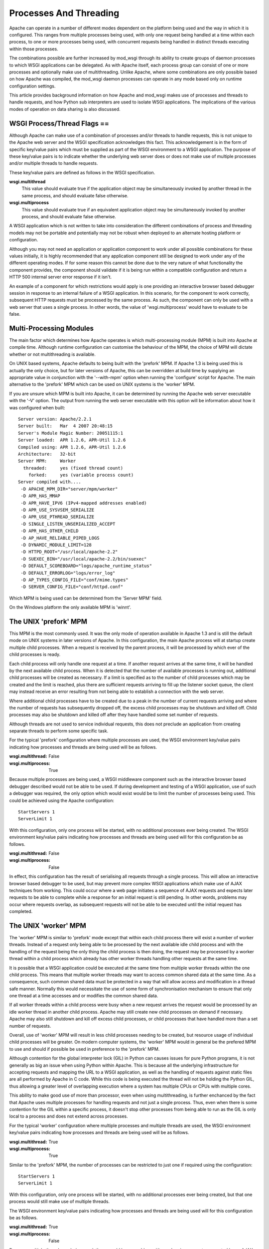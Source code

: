 =======================
Processes And Threading
=======================

Apache can operate in a number of different modes dependent on the platform
being used and the way in which it is configured. This ranges from multiple
processes being used, with only one request being handled at a time within
each process, to one or more processes being used, with concurrent requests
being handled in distinct threads executing within those processes.

The combinations possible are further increased by mod_wsgi through its
ability to create groups of daemon processes to which WSGI applications can
be delegated. As with Apache itself, each process group can consist of one
or more processes and optionally make use of multithreading. Unlike Apache,
where some combinations are only possible based on how Apache was compiled,
the mod_wsgi daemon processes can operate in any mode based only on runtime
configuration settings.

This article provides background information on how Apache and mod_wsgi
makes use of processes and threads to handle requests, and how Python
sub interpreters are used to isolate WSGI applications. The implications
of the various modes of operation on data sharing is also discussed.


WSGI Process/Thread Flags ==
----------------------------

Although Apache can make use of a combination of processes and/or threads
to handle requests, this is not unique to the Apache web server and the
WSGI specification acknowledges this fact. This acknowledgement is in the
form of specific key/value pairs which must be supplied as part of the WSGI
environment to a WSGI application. The purpose of these key/value pairs is
to indicate whether the underlying web server does or does not make use of
multiple processes and/or multiple threads to handle requests.

These key/value pairs are defined as follows in the WSGI specification.

**wsgi.multithread**
    This value should evaluate true if the application object may be
    simultaneously invoked by another thread in the same process, and
    should evaluate false otherwise.

**wsgi.multiprocess**
    This value should evaluate true if an equivalent application object may
    be simultaneously invoked by another process, and should evaluate false
    otherwise.

A WSGI application which is not written to take into consideration the
different combinations of process and threading models may not be portable
and potentially may not be robust when deployed to an alternate hosting
platform or configuration.

Although you may not need an application or application component to work
under all possible combinations for these values initially, it is highly
recommended that any application component still be designed to work under
any of the different operating modes. If for some reason this cannot be
done due to the very nature of what functionality the component provides,
the component should validate if it is being run within a compatible
configuration and return a HTTP 500 internal server error response if it
isn't.

An example of a component for which restrictions would apply is one
providing an interactive browser based debugger session in response to an
internal failure of a WSGI application. In this scenario, for the component
to work correctly, subsequent HTTP requests must be processed by the same
process. As such, the component can only be used with a web server that
uses a single process. In other words, the value of 'wsgi.multiprocess'
would have to evaluate to be false.


Multi-Processing Modules
------------------------

The main factor which determines how Apache operates is which
multi-processing module (MPM) is built into Apache at compile time.
Although runtime configuration can customise the behaviour of the MPM, the
choice of MPM will dictate whether or not multithreading is available.

On UNIX based systems, Apache defaults to being built with the 'prefork'
MPM. If Apache 1.3 is being used this is actually the only choice, but for
later versions of Apache, this can be overridden at build time by supplying
an appropriate value in conjunction with the '--with-mpm' option when
running the 'configure' script for Apache. The main alternative to the
'prefork' MPM which can be used on UNIX systems is the 'worker' MPM.

If you are unsure which MPM is built into Apache, it can be determined
by running the Apache web server executable with the '-V' option. The
output from running the web server executable with this option will be
information about how it was configured when built::

    Server version: Apache/2.2.1
    Server built:   Mar  4 2007 20:48:15
    Server's Module Magic Number: 20051115:1
    Server loaded:  APR 1.2.6, APR-Util 1.2.6
    Compiled using: APR 1.2.6, APR-Util 1.2.6
    Architecture:   32-bit
    Server MPM:     Worker
      threaded:     yes (fixed thread count)
        forked:     yes (variable process count)
    Server compiled with....
     -D APACHE_MPM_DIR="server/mpm/worker"
     -D APR_HAS_MMAP
     -D APR_HAVE_IPV6 (IPv4-mapped addresses enabled)
     -D APR_USE_SYSVSEM_SERIALIZE
     -D APR_USE_PTHREAD_SERIALIZE
     -D SINGLE_LISTEN_UNSERIALIZED_ACCEPT
     -D APR_HAS_OTHER_CHILD
     -D AP_HAVE_RELIABLE_PIPED_LOGS
     -D DYNAMIC_MODULE_LIMIT=128
     -D HTTPD_ROOT="/usr/local/apache-2.2"
     -D SUEXEC_BIN="/usr/local/apache-2.2/bin/suexec"
     -D DEFAULT_SCOREBOARD="logs/apache_runtime_status"
     -D DEFAULT_ERRORLOG="logs/error_log"
     -D AP_TYPES_CONFIG_FILE="conf/mime.types"
     -D SERVER_CONFIG_FILE="conf/httpd.conf"

Which MPM is being used can be determined from the 'Server MPM' field.

On the Windows platform the only available MPM is 'winnt'.


The UNIX 'prefork' MPM
----------------------

This MPM is the most commonly used. It was the only mode of operation
available in Apache 1.3 and is still the default mode on UNIX systems in
later versions of Apache. In this configuration, the main Apache process
will at startup create multiple child processes. When a request is received
by the parent process, it will be processed by which ever of the child
processes is ready.

Each child process will only handle one request at a time. If another
request arrives at the same time, it will be handled by the next available
child process. When it is detected that the number of available processes
is running out, additional child processes will be created as necessary. If
a limit is specified as to the number of child processes which may be
created and the limit is reached, plus there are sufficient requests
arriving to fill up the listener socket queue, the client may instead
receive an error resulting from not being able to establish a connection
with the web server.

Where additional child processes have to be created due to a peak in the
number of current requests arriving and where the number of requests has
subsequently dropped off, the excess child processes may be shutdown and
killed off. Child processes may also be shutdown and killed off after they
have handled some set number of requests.

Although threads are not used to service individual requests, this does not
preclude an application from creating separate threads to perform some
specific task.

For the typical 'prefork' configuration where multiple processes are used,
the WSGI environment key/value pairs indicating how processes and threads
are being used will be as follows.

:wsgi.multithread: False
:wsgi.multiprocess: True

Because multiple processes are being used, a WSGI middleware component such
as the interactive browser based debugger described would not be able to be
used. If during development and testing of a WSGI application, use of such a
debugger was required, the only option which would exist would be to limit
the number of processes being used. This could be achieved using the Apache
configuration::

    StartServers 1
    ServerLimit 1

With this configuration, only one process will be started, with no
additional processes ever being created. The WSGI environment key/value
pairs indicating how processes and threads are being used will for this
configuration be as follows.

:wsgi.multithread: False
:wsgi.multiprocess: False

In effect, this configuration has the result of serialising all requests
through a single process. This will allow an interactive browser based
debugger to be used, but may prevent more complex WSGI applications which
make use of AJAX techniques from working. This could occur where a web page
initiates a sequence of AJAX requests and expects later requests to be able
to complete while a response for an initial request is still pending. In
other words, problems may occur where requests overlap, as subsequent
requests will not be able to be executed until the initial request has
completed.


The UNIX 'worker' MPM
---------------------

The 'worker' MPM is similar to 'prefork' mode except that within each child
process there will exist a number of worker threads. Instead of a request
only being able to be processed by the next available idle child process
and with the handling of the request being the only thing the child process
is then doing, the request may be processed by a worker thread within a
child process which already has other worker threads handling other
requests at the same time.

It is possible that a WSGI application could be executed at the same time
from multiple worker threads within the one child process. This means that
multiple worker threads may want to access common shared data at the same
time. As a consequence, such common shared data must be protected in a way
that will allow access and modification in a thread safe manner. Normally
this would necessitate the use of some form of synchronisation mechanism to
ensure that only one thread at a time accesses and or modifies the common
shared data.

If all worker threads within a child process were busy when a new request
arrives the request would be processed by an idle worker thread in another
child process. Apache may still create new child processes on demand if
necessary. Apache may also still shutdown and kill off excess child
processes, or child processes that have handled more than a set number of
requests.

Overall, use of 'worker' MPM will result in less child processes needing to
be created, but resource usage of individual child processes will be
greater. On modern computer systems, the 'worker' MPM would in general be
the prefered MPM to use and should if possible be used in preference to the
'prefork' MPM.

Although contention for the global interpreter lock (GIL) in Python can
causes issues for pure Python programs, it is not generally as big an issue
when using Python within Apache. This is because all the underlying
infrastructure for accepting requests and mapping the URL to a WSGI
application, as well as the handling of requests against static files are
all performed by Apache in C code. While this code is being executed the
thread will not be holding the Python GIL, thus allowing a greater level of
overlapping execution where a system has multiple CPUs or CPUs with
multiple cores.

This ability to make good use of more than processor, even when using
multithreading, is further enchanced by the fact that Apache uses multiple
processes for handling requests and not just a single process. Thus, even
when there is some contention for the GIL within a specific process, it
doesn't stop other processes from being able to run as the GIL is only
local to a process and does not extend across processes.

For the typical 'worker' configuration where multiple processes and
multiple threads are used, the WSGI environment key/value pairs indicating
how processes and threads are being used will be as follows.

:wsgi.multithread: True
:wsgi.multiprocess: True

Similar to the 'prefork' MPM, the number of processes can be restricted
to just one if required using the configuration::

    StartServers 1
    ServerLimit 1

With this configuration, only one process will be started, with no
additional processes ever being created, but that one process would still
make use of multiple threads.

The WSGI environment key/value pairs indicating how processes and threads
are being used will for this configuration be as follows.

:wsgi.multithread: True
:wsgi.multiprocess: False

Because multiple threads are being used, there would be no problem with
overlapping requests generated by an AJAX based web page.


The Windows 'winnt' MPM
-----------------------

On the Windows platform the 'winnt' MPM is the only option available. With
this MPM, multiple worker threads within a child process are used to handle
all requests. The 'winnt' MPM is different to the 'worker' mode however in
that there is only one child process. At no time are additional child
processes created, or that one child process shutdown and killed off,
except where Apache as a whole is being stopped or restarted. Because there
is only one child process, the maximum number of threads used is much
greater.

The WSGI environment key/value pairs indicating how processes and threads
are being used will for this configuration be as follows.

:wsgi.multithread: True
:wsgi.multiprocess: False


The mod_wsgi Daemon Processes
-----------------------------

When using 'daemon' mode of mod_wsgi, each process group can be
individually configured so as to run in a manner similar to either
'prefork', 'worker' or 'winnt' MPMs for Apache. This is achieved by
controlling the number of processes and threads within each process
using the 'processes' and 'threads' options of the WSGIDaemonProcess
directive.

To emulate the same process/thread model as the 'winnt' MPM, that is,
a single process with multiple threads, the following configuration would
be used::

    WSGIDaemonProcess example threads=25

The WSGI environment key/value pairs indicating how processes and threads
are being used will for this configuration be as follows.

:wsgi.multithread: True
:wsgi.multiprocess: False

Note that by not specifying the 'processes' option only a single process is
created within the process group. Although providing 'processes=1' as an
option would also result in a single process being created, this has a
slightly different meaning and so you should only do this if necessary.

The difference between not specifying the 'processes' option and defining
'processes=1' will be that WSGI environment attribute called
'wsgi.multiprocess' will be set to be True when the 'processes' option
is defined, whereas not providing the option at all will result in the
attribute being set to be False. This distinction is to allow for where
some form of mapping mechanism might be used to distribute requests across
multiple process groups and thus in effect it is still a multiprocess
application.

In other words, if you use the configuration::

    WSGIDaemonProcess example processes=1 threads=25

the WSGI environment key/value pairs indicating how processes and threads
are being used will instead be:

:wsgi.multithread: True
:wsgi.multiprocess: True

If you need to ensure that 'wsgi.multiprocess' is False so that interactive
debuggers do not complain about an incompatible configuration, simply do
not specify the 'processes' option and allow the default behaviour of a
single daemon process to apply.

To emulate the same process/thread model as the 'worker' MPM, that is,
multiple processes with multiple threads, the following configuration would
be used::

    WSGIDaemonProcess example processes=2 threads=25

The WSGI environment key/value pairs indicating how processes and threads
are being used will for this configuration be as follows.

:wsgi.multithread: True
:wsgi.multiprocess: True

To emulate the same process/thread model as the 'prefork' MPM, that is,
multiple processes with only a single thread running in each, the following
configuration would be used::

    WSGIDaemonProcess example processes=5 threads=1

The WSGI environment key/value pairs indicating how processes and threads
are being used will for this configuration be as follows.

:wsgi.multithread: False
:wsgi.multiprocess: True

Note that when using mod_wsgi daemon processes, the processes are only used
to execute the Python based WSGI application. The processes are not in any
way used to serve static files, or host applications implemented in other
languages.

Unlike the normal Apache child processes when 'embedded' mode of mod_wsgi
is used, the configuration as to the number of daemon processes within a
process group is fixed. That is, when the server experiences additional
load, no more daemon processes are created than what is defined. You should
therefore always plan ahead and make sure the number of processes and
threads defined is adequate to cope with the expected load.


Sharing Of Global Data
----------------------

When the 'winnt' MPM is being used, or the 'prefork' or 'worker' MPM are
forced to run with only a single process, all request handlers within a
specific WSGI application will always be accessing the same global data.
This global data will persist in memory until Apache is shutdown or
restarted, or in the case of the 'prefork' or 'worker' MPM until the child
process is recycled due to reaching a predefined request limit.

This ability to access the same global data and for that data to persist
for the lifetime of the child process is not present when either of the
'prefork' or 'worker' MPM are used in multiprocess mode. In other words,
where the WSGI environment key/value pair indicating how processes are used
is set to:

:wsgi.multiprocess: True

This is because request handlers can execute within the context of distinct
child processes, each with their own set of global data unique to that
child process.

The consequences of this are that you cannot assume that separate
invocations of a request handler will have access to the same global data
if that data only resides within the memory of the child process. If some
set of global data must be accessible by all invocations of a handler, that
data will need to be stored in a way that it can be accessed from multiple
child processes. Such sharing could be achieved by storing the global data
within an external database, the filesystem or in shared memory accessible
by all child processes.

Since the global data will be accessible from multiple child processes at
the same time, there must be adequate locking mechanisms in place to
prevent distinct child processes from trying to modify the same data at the
same time. The locking mechanisms need to also be able to deal with the
case of multiple threads within one child process accessing the global data
at the same time, as will be the case for the 'worker' and 'winnt' MPM.


Python Sub Interpreters
-----------------------

The default behaviour of mod_wsgi is to create a distinct Python sub
interpreter for each WSGI application. Thus, where Apache is being used to
host multiple WSGI applications a process will contain multiple sub
interpreters. When Apache is run in a mode whereby there are multiple child
processes, each child process will contain sub interpreters for each WSGI
application.

When a sub interpreter is created for a WSGI application, it would then
normally persist for the life of the process. The only exception to this
would be where interpreter reloading is enabled, in which case the sub
interpreter would be destroyed and recreated when the WSGI application
script file has been changed.

For the sub interpreter created for each WSGI application, they will each
have their own set of Python modules. In other words, a change to the
global data within the context of one sub interpreter will not be seen from
the sub interpreter corresponding to a different WSGI application. This
will be the case whether or not the sub interpreters are in the same
process.

This behaviour can be modified and multiple applications grouped together
using the WSGIApplicationGroup directive. Specifically, the directive
indicates that the marked WSGI applications should be run within the
context of a common sub interpreter rather than being run in their own sub
interpreters. By doing this, each WSGI application will then have access
to the same global data. Do note though that this doesn't change the fact
that global data will not be shared between processes.

The only other way of sharing data between sub interpreters within the one
child process would be to use an external data store, or a third party
C extension module for Python which allows communication or sharing of
data between multiple interpreters within the same process.


Building A Portable Application
-------------------------------

Taking into consideration the different process models used by Apache and the
manner in which interpreters are used by mod_wsgi, to build a portable and
robust application requires the following therefore be satisified.

1. Where shared data needs to be visible to all application instances,
regardless of which child process they execute in, and changes made to the
data by one application are immediately available to another, including any
executing in another child process, an external data store such as a
database or shared memory must be used. Global variables in normal Python
modules cannot be used for this purpose.

2. Access to and modification of shared data in an external data store must
be protected so as to prevent multiple threads in the same or different
processes from interfering with each other. This would normally be achieved
through a locking mechanism visible to all child processes.

3. An application must be re-entrant, or simply put, be able to be called
concurrently by multiple threads at the same time. Data which needs to
exist for the life of the request, would need to be stored as stack based
data, thread local data, or cached in the WSGI application environment.
Global variables within the actual application module cannot be used for
this purpose.

4. Where global data in a module local to a child process is still used,
for example as a cache, access to and modification of the global data must
be protected by local thread locking mechanisms.
